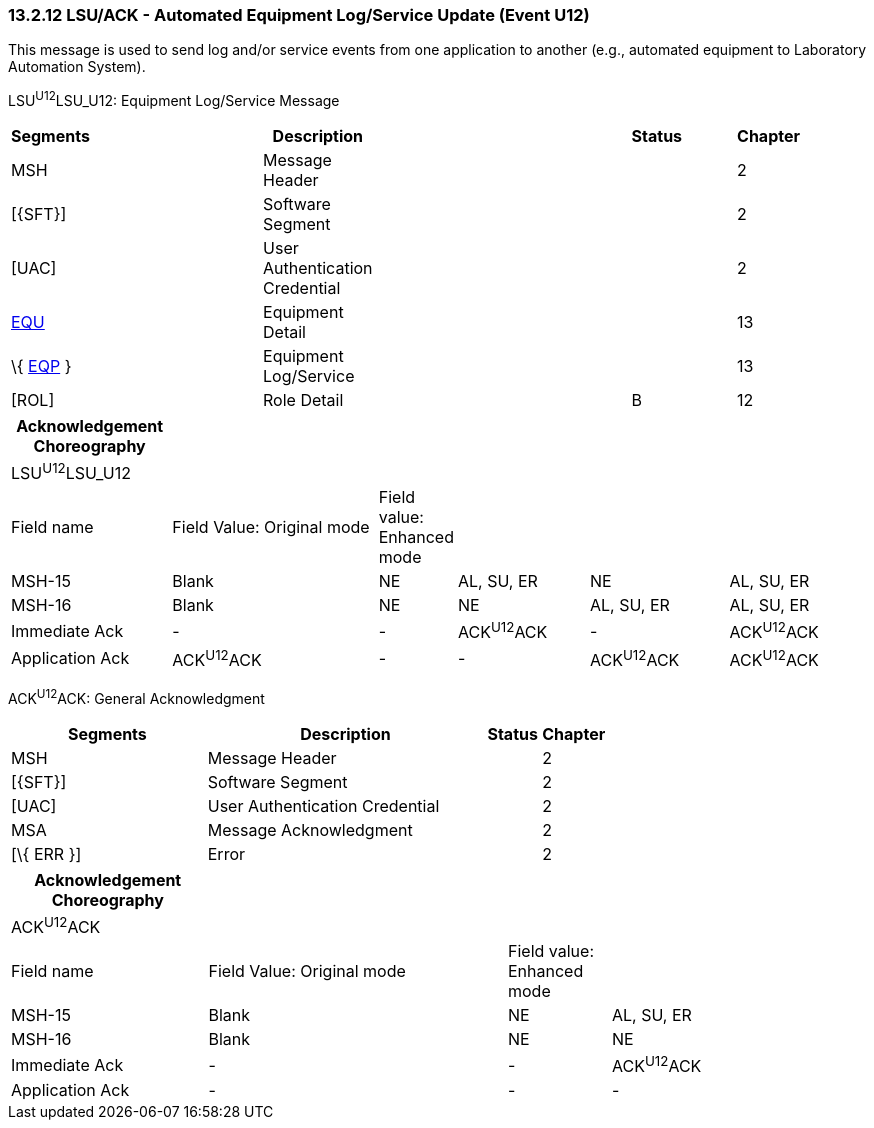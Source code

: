=== 13.2.12 LSU/ACK - Automated Equipment Log/Service Update (Event U12)

This message is used to send log and/or service events from one application to another (e.g., automated equipment to Laboratory Automation System).

LSU^U12^LSU_U12: Equipment Log/Service Message

[width="99%",cols="3%,31%,,47%,,9%,,10%",options="header",]
|===
|Segments | |Description | |Status | |Chapter |
|MSH | |Message Header | | | |2 |
|[\{SFT}] | |Software Segment | | | |2 |
|[UAC] | |User Authentication Credential | | | |2 |
|link:#EQU[EQU] | |Equipment Detail | | | |13 |
|\{ link:#EQP[EQP] } | |Equipment Log/Service | | | |13 |
|[ROL] | |Role Detail | |B | |12 |
|===

[width="100%",cols="19%,26%,5%,16%,17%,17%",options="header",]
|===
|Acknowledgement Choreography | | | | |
|LSU^U12^LSU_U12 | | | | |
|Field name |Field Value: Original mode |Field value: Enhanced mode | | |
|MSH-15 |Blank |NE |AL, SU, ER |NE |AL, SU, ER
|MSH-16 |Blank |NE |NE |AL, SU, ER |AL, SU, ER
|Immediate Ack |- |- |ACK^U12^ACK |- |ACK^U12^ACK
|Application Ack |ACK^U12^ACK |- |- |ACK^U12^ACK |ACK^U12^ACK
|===

ACK^U12^ACK: General Acknowledgment

[width="100%",cols="33%,47%,9%,11%",options="header",]
|===
|Segments |Description |Status |Chapter
|MSH |Message Header | |2
|[\{SFT}] |Software Segment | |2
|[UAC] |User Authentication Credential | |2
|MSA |Message Acknowledgment | |2
|[\{ ERR }] |Error | |2
|===

[width="100%",cols="23%,35%,12%,30%",options="header",]
|===
|Acknowledgement Choreography | | |
|ACK^U12^ACK | | |
|Field name |Field Value: Original mode |Field value: Enhanced mode |
|MSH-15 |Blank |NE |AL, SU, ER
|MSH-16 |Blank |NE |NE
|Immediate Ack |- |- |ACK^U12^ACK
|Application Ack |- |- |-
|===


